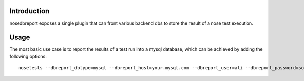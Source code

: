 Introduction
============
nosedbreport exposes a single plugin that can front various backend dbs to store
the result of a nose test execution.


Usage
=====
The most basic use case is to report the results of a test run into a mysql database, which can be achieved by adding the following options::

	nosetests --dbreport_dbtype=mysql --dbreport_host=your.mysql.com --dbreport_user=ali --dbreport_password=some-pass --dbreport_db=nosetests





